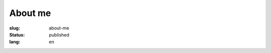 ========
About me
========

:slug: about-me
:status: published
:lang: en

.. |gh| replace:: GitHub
.. |cr| unicode:: 0x49 .. copyright sign


